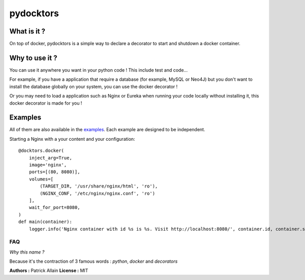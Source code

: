 ==========
pydocktors
==========

.. image:: https://travis-ci.org/Patouche/pydocktors.svg?branch=master
    :target: https://travis-ci.org/Patouche/pydocktors
.. image:: https://codecov.io/gh/Patouche/pydocktors/branch/master/graph/badge.svg
    :target: https://codecov.io/gh/Patouche/pydocktors
.. image:: https://img.shields.io/pypi/v/pydocktors.svg
    :target: https://pypi.python.org/pypi/pydocktors

------------
What is it ?
------------

On top of docker, pydocktors is a simple way to declare a decorator to start and shutdown a docker container.

---------------
Why to use it ?
---------------

You can use it anywhere you want in your python code ! This include test and code...

For example, if you have a application that require a database (for example, MySQL or Neo4J) but you don't want to install the database globally on your system, you can use the docker decorator !

Or you may need to load a application such as Nginx or Eureka when running your code locally without installing it, this docker decorator is made for you !

--------
Examples
--------

All of them are also available in the `examples <./examples/README.md>`_. Each example are designed to be independent.

Starting a Nginx with a your content and your configuration::

    @docktors.docker(
        inject_arg=True,
        image='nginx',
        ports=[(80, 8080)],
        volumes=[
            (TARGET_DIR, '/usr/share/nginx/html', 'ro'),
            (NGINX_CONF, '/etc/nginx/nginx.conf', 'ro')
        ],
        wait_for_port=8080,
    )
    def main(container):
        logger.info('Nginx container with id %s is %s. Visit http://localhost:8080/', container.id, container.status)

FAQ
---

*Why this name ?*

Because it's the contraction of 3 famous words : *python*, *docker* and *decorators*

**Authors :** Patrick Allain
**License :** MIT
